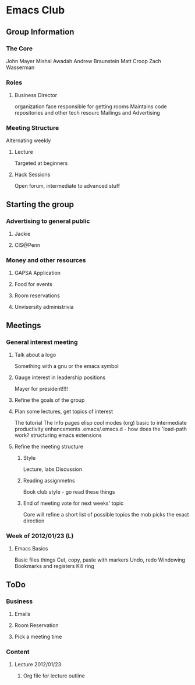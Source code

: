 
* Emacs Club
** Group Information
*** The Core
    John Mayer
    Mishal Awadah
    Andrew Braunstein
    Matt Croop
    Zach Wasserman
*** Roles
**** Business Director
     organization face
     responsible for getting rooms
     Maintains code repositories and other tech resourc
     Mailings and Advertising

*** Meeting Structure
    Alternating weekly
**** Lecture
     Targeted at beginners
**** Hack Sessions
     Open forum, intermediate to advanced stuff
** Starting the group
*** Advertising to general public
**** Jackie
**** CIS@Penn
*** Money and other resources
**** GAPSA Application
**** Food for events
**** Room reservations
**** Unvisersity administrivia
** Meetings
*** General interest meeting
**** Talk about a logo
     Something with a gnu or the emacs symbol
**** Gauge interest in leadership positions
     Mayer for president!!!!
**** Refine the goals of the group
**** Plan some lectures, get topics of interest
     The tutorial
     The Info pages
     elisp
     cool modes (org)
     basic to intermediate
     productivity enhancements
     .emacs/.emacs.d - how does the 'load-path work?
     structuring emacs extensions
**** Refine the meeting structure
***** Style
      Lecture, labs
      Discussion
***** Reading assignmetns
      Book club style - go read these things
***** End of meeting vote for next weeks' topic
      Core will refine a short list of possible topics
      the mob picks the exact direction
*** Week of 2012/01/23 (L)
**** Emacs Basics
     Basic files things
     Cut, copy, paste with markers
     Undo, redo
     Windowing
     Bookmarks and registers
     Kill ring
** ToDo 
*** Business
**** Emails
**** Room Reservation
**** Pick a meeting time
*** Content
**** Lecture 2012/01/23
***** Org file for lecture outline
